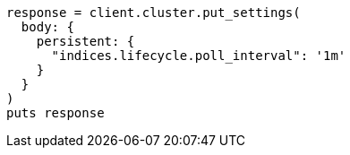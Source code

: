 [source, ruby]
----
response = client.cluster.put_settings(
  body: {
    persistent: {
      "indices.lifecycle.poll_interval": '1m'
    }
  }
)
puts response
----
